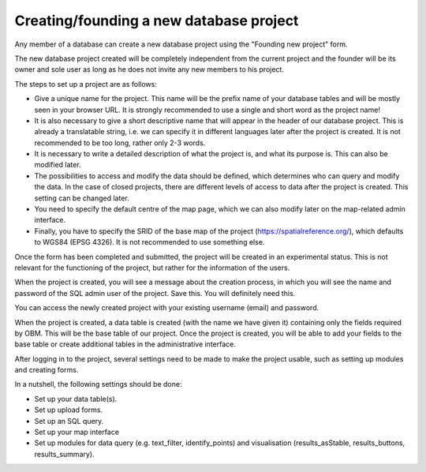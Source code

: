 Creating/founding a new database project
========================================

Any member of a database can create a new database project using the "Founding new project" form.

The new database project created will be completely independent from the current project and the founder will be its owner and sole user as long as he does not invite any new members to his project.

The steps to set up a project are as follows:

- Give a unique name for the project. This name will be the prefix name of your database tables and will be mostly seen in your browser URL. It is strongly recommended to use a single and short word as the project name!
- It is also necessary to give a short descriptive name that will appear in the header of our database project. This is already a translatable string, i.e. we can specify it in different languages later after the project is created. It is not recommended to be too long, rather only 2-3 words.
- It is necessary to write a detailed description of what the project is, and what its purpose is. This can also be modified later.
- The possibilities to access and modify the data should be defined, which determines who can query and modify the data. In the case of closed projects, there are different levels of access to data after the project is created. This setting can be changed later.
- You need to specify the default centre of the map page, which we can also modify later on the map-related admin interface.
- Finally, you have to specify the SRID of the base map of the project (https://spatialreference.org/), which defaults to WGS84 (EPSG 4326). It is not recommended to use something else.

Once the form has been completed and submitted, the project will be created in an experimental status. This is not relevant for the functioning of the project, but rather for the information of the users.

When the project is created, you will see a message about the creation process, in which you will see the name and password of the SQL admin user of the project. Save this. You will definitely need this.

You can access the newly created project with your existing username (email) and password. 

When the project is created, a data table is created (with the name we have given it) containing only the fields required by OBM. This will be the base table of our project. Once the project is created, you will be able to add your fields to the base table or create additional tables in the administrative interface.

After logging in to the project, several settings need to be made to make the project usable, such as setting up modules and creating forms.

In a nutshell, the following settings should be done:

- Set up your data table(s).
- Set up upload forms.
- Set up an SQL query.
- Set up your map interface
- Set up modules for data query (e.g. text_filter, identify_points) and visualisation (results_asStable, results_buttons, results_summary).
